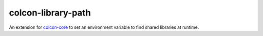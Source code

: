 colcon-library-path
===================

An extension for `colcon-core <https://github.com/colcon/colcon-core>`_ to set an environment variable to find shared libraries at runtime.


